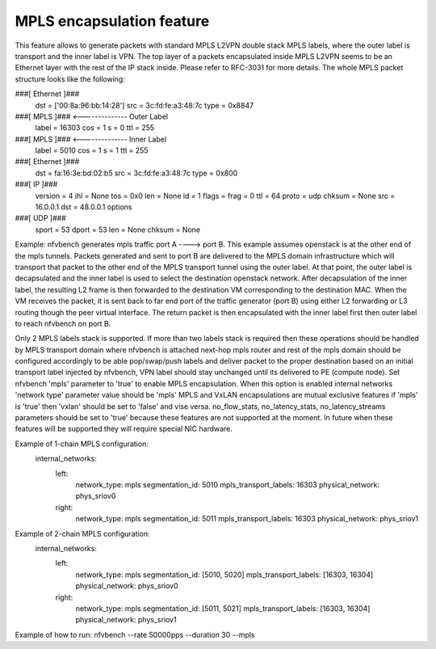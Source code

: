 .. Copyright 2016 - 2023, Cisco Systems, Inc. and the NFVbench project contributors
.. SPDX-License-Identifier: CC-BY-4.0

==========================
MPLS encapsulation feature
==========================

This feature allows to generate packets with standard MPLS L2VPN double stack MPLS labels, where the outer label is transport and the inner label is VPN.
The top layer of a packets encapsulated inside MPLS L2VPN seems to be an Ethernet layer with the rest of the IP stack inside.
Please refer to RFC-3031 for more details.
The whole MPLS packet structure looks like the following:

###[ Ethernet ]###
  dst       = ['00:8a:96:bb:14:28']
  src       = 3c:fd:fe:a3:48:7c
  type      = 0x8847
###[ MPLS ]### <-------------- Outer Label
     label     = 16303
     cos       = 1
     s         = 0
     ttl       = 255
###[ MPLS ]### <-------------- Inner Label
        label     = 5010
        cos       = 1
        s         = 1
        ttl       = 255
###[ Ethernet ]###
           dst       = fa:16:3e:bd:02:b5
           src       = 3c:fd:fe:a3:48:7c
           type      = 0x800
###[ IP ]###
              version   = 4
              ihl       = None
              tos       = 0x0
              len       = None
              id        = 1
              flags     =
              frag      = 0
              ttl       = 64
              proto     = udp
              chksum    = None
              src       = 16.0.0.1
              dst       = 48.0.0.1
              \options   \
###[ UDP ]###
                 sport     = 53
                 dport     = 53
                 len       = None
                 chksum    = None

Example: nfvbench generates mpls traffic port A ----> port B. This example assumes openstack is at the other end of the mpls tunnels.
Packets generated and sent to port B are delivered to the MPLS domain infrastructure which will transport that packet to the other end
of the MPLS transport tunnel using the outer label. At that point, the outer label is decapsulated and the inner label is used to
select the destination openstack network. After decapsulation of the inner label, the resulting L2 frame is then forwarded to the
destination VM corresponding to the destination MAC. When the VM receives the packet, it is sent back to far end port of the traffic
generator (port B) using either L2 forwarding or L3 routing though the peer virtual interface. The return packet is then encapsulated
with the inner label first then outer label to reach nfvbench on port B.

Only 2 MPLS labels stack is supported. If more than two labels stack is required then these operations should be handled by MPLS transport
domain where nfvbench is attached next-hop mpls router and rest of the mpls domain should be configured accordingly to be able
pop/swap/push labels and deliver packet to the proper destination based on an initial transport label injected by nfvbench, VPN label
should stay unchanged until its delivered to PE (compute node).
Set nfvbench 'mpls' parameter to 'true' to enable MPLS encapsulation.
When this option is enabled internal networks 'network type' parameter value should be 'mpls'
MPLS and VxLAN encapsulations are mutual exclusive features if 'mpls' is 'true' then 'vxlan' should be set to 'false' and vise versa.
no_flow_stats, no_latency_stats, no_latency_streams parameters should be set to 'true' because these features are not supported at the moment.
In future when these features will be supported they will require special NIC hardware.

Example of 1-chain MPLS configuration:
 internal_networks:
    left:
        network_type: mpls
        segmentation_id: 5010
        mpls_transport_labels: 16303
        physical_network: phys_sriov0
    right:
        network_type: mpls
        segmentation_id: 5011
        mpls_transport_labels: 16303
        physical_network: phys_sriov1

Example of 2-chain MPLS configuration:
 internal_networks:
    left:
        network_type: mpls
        segmentation_id: [5010, 5020]
        mpls_transport_labels: [16303, 16304]
        physical_network: phys_sriov0
    right:
        network_type: mpls
        segmentation_id: [5011, 5021]
        mpls_transport_labels: [16303, 16304]
        physical_network: phys_sriov1

Example of how to run:
nfvbench --rate 50000pps --duration 30 --mpls
